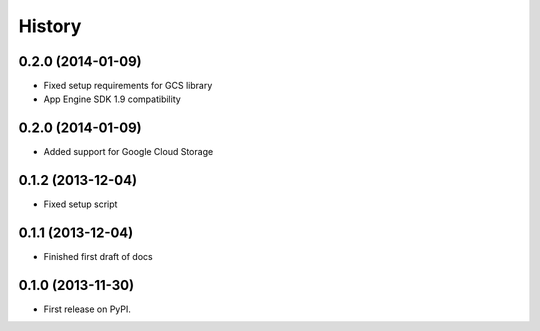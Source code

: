 .. :changelog:

History
-------

0.2.0 (2014-01-09)
++++++++++++++++++

* Fixed setup requirements for GCS library
* App Engine SDK 1.9 compatibility

0.2.0 (2014-01-09)
++++++++++++++++++

* Added support for Google Cloud Storage

0.1.2 (2013-12-04)
++++++++++++++++++

* Fixed setup script

0.1.1 (2013-12-04)
++++++++++++++++++

* Finished first draft of docs

0.1.0 (2013-11-30)
++++++++++++++++++

* First release on PyPI.